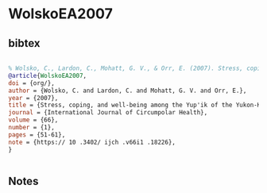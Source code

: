 * WolskoEA2007




** bibtex

#+NAME: bibtex
#+BEGIN_SRC bibtex

% Wolsko, C., Lardon, C., Mohatt, G. V., & Orr, E. (2007). Stress, coping, and well-being among the Yup’ik of the Yukon-Kuskokwim Delta: The role of enculturation and acculturation. International Journal of Circumpolar Health, 66(1), 51–61. https:// doi .org/ 10 .3402/ ijch .v66i1 .18226
@article{WolskoEA2007,
doi = {org/},
author = {Wolsko, C. and Lardon, C. and Mohatt, G. V. and Orr, E.},
year = {2007},
title = {Stress, coping, and well-being among the Yup'ik of the Yukon-Kuskokwim Delta: The role of enculturation and acculturation},
journal = {International Journal of Circumpolar Health},
volume = {66},
number = {1},
pages = {51-61},
note = {https:// 10 .3402/ ijch .v66i1 .18226},
}


#+END_SRC




** Notes

